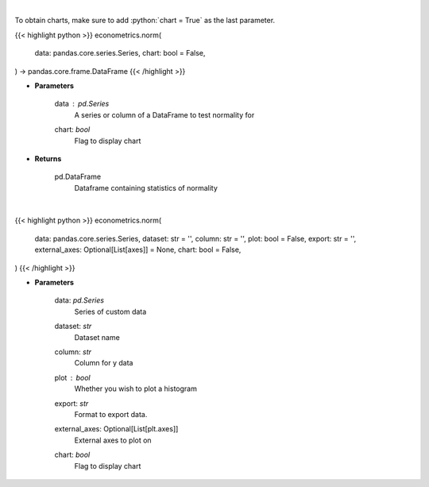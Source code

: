 .. role:: python(code)
    :language: python
    :class: highlight

|

To obtain charts, make sure to add :python:`chart = True` as the last parameter.

.. raw:: html

    <h3>
    > Getting data
    </h3>

{{< highlight python >}}
econometrics.norm(
    data: pandas.core.series.Series,
    chart: bool = False,
) -> pandas.core.frame.DataFrame
{{< /highlight >}}

.. raw:: html

    <p>
    The distribution of returns and generate statistics on the relation to the normal curve.
    This function calculates skew and kurtosis (the third and fourth moments) and performs both
    a Jarque-Bera and Shapiro Wilk test to determine if data is normally distributed.
    </p>

* **Parameters**

    data : *pd.Series*
        A series or column of a DataFrame to test normality for
    chart: *bool*
       Flag to display chart


* **Returns**

    pd.DataFrame
        Dataframe containing statistics of normality

|

.. raw:: html

    <h3>
    > Getting charts
    </h3>

{{< highlight python >}}
econometrics.norm(
    data: pandas.core.series.Series,
    dataset: str = '',
    column: str = '',
    plot: bool = False,
    export: str = '',
    external_axes: Optional[List[axes]] = None,
    chart: bool = False,
)
{{< /highlight >}}

.. raw:: html

    <p>
    Determine the normality of a timeseries.
    </p>

* **Parameters**

    data: *pd.Series*
        Series of custom data
    dataset: *str*
        Dataset name
    column: *str*
        Column for y data
    plot : *bool*
        Whether you wish to plot a histogram
    export: *str*
        Format to export data.
    external_axes: Optional[List[plt.axes]]
        External axes to plot on
    chart: *bool*
       Flag to display chart

